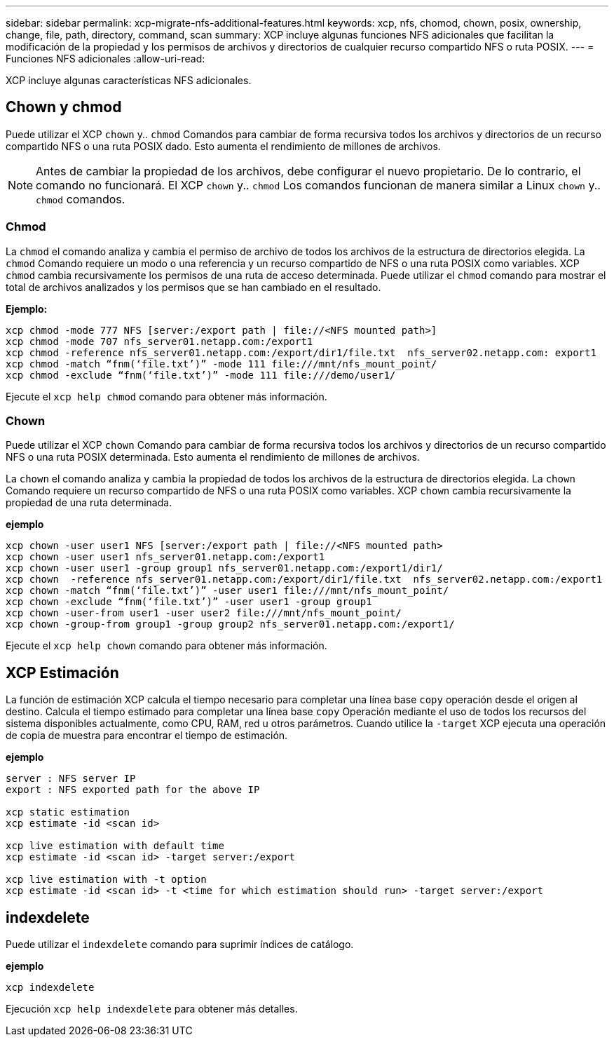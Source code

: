 ---
sidebar: sidebar 
permalink: xcp-migrate-nfs-additional-features.html 
keywords: xcp, nfs, chomod, chown, posix, ownership, change, file, path, directory, command, scan 
summary: XCP incluye algunas funciones NFS adicionales que facilitan la modificación de la propiedad y los permisos de archivos y directorios de cualquier recurso compartido NFS o ruta POSIX. 
---
= Funciones NFS adicionales
:allow-uri-read: 


[role="lead"]
XCP incluye algunas características NFS adicionales.



== Chown y chmod

Puede utilizar el XCP `chown` y.. `chmod` Comandos para cambiar de forma recursiva todos los archivos y directorios de un recurso compartido NFS o una ruta POSIX dado. Esto aumenta el rendimiento de millones de archivos.


NOTE: Antes de cambiar la propiedad de los archivos, debe configurar el nuevo propietario. De lo contrario, el comando no funcionará. El XCP `chown` y.. `chmod` Los comandos funcionan de manera similar a Linux `chown` y.. `chmod` comandos.



=== Chmod

La `chmod` el comando analiza y cambia el permiso de archivo de todos los archivos de la estructura de directorios elegida. La `chmod` Comando requiere un modo o una referencia y un recurso compartido de NFS o una ruta POSIX como variables. XCP `chmod` cambia recursivamente los permisos de una ruta de acceso determinada. Puede utilizar el `chmod` comando para mostrar el total de archivos analizados y los permisos que se han cambiado en el resultado.

*Ejemplo:*

....
xcp chmod -mode 777 NFS [server:/export path | file://<NFS mounted path>]
xcp chmod -mode 707 nfs_server01.netapp.com:/export1
xcp chmod -reference nfs_server01.netapp.com:/export/dir1/file.txt  nfs_server02.netapp.com: export1
xcp chmod -match “fnm(‘file.txt’)” -mode 111 file:///mnt/nfs_mount_point/
xcp chmod -exclude “fnm(‘file.txt’)” -mode 111 file:///demo/user1/
....
Ejecute el `xcp help chmod` comando para obtener más información.



=== Chown

Puede utilizar el XCP `chown` Comando para cambiar de forma recursiva todos los archivos y directorios de un recurso compartido NFS o una ruta POSIX determinada. Esto aumenta el rendimiento de millones de archivos.

La `chown` el comando analiza y cambia la propiedad de todos los archivos de la estructura de directorios elegida. La `chown` Comando requiere un recurso compartido de NFS o una ruta POSIX como variables. XCP `chown` cambia recursivamente la propiedad de una ruta determinada.

*ejemplo*

....
xcp chown -user user1 NFS [server:/export path | file://<NFS mounted path>
xcp chown -user user1 nfs_server01.netapp.com:/export1
xcp chown -user user1 -group group1 nfs_server01.netapp.com:/export1/dir1/
xcp chown  -reference nfs_server01.netapp.com:/export/dir1/file.txt  nfs_server02.netapp.com:/export1
xcp chown -match “fnm(‘file.txt’)” -user user1 file:///mnt/nfs_mount_point/
xcp chown -exclude “fnm(‘file.txt’)” -user user1 -group group1
xcp chown -user-from user1 -user user2 file:///mnt/nfs_mount_point/
xcp chown -group-from group1 -group group2 nfs_server01.netapp.com:/export1/
....
Ejecute el `xcp help chown` comando para obtener más información.



== XCP Estimación

La función de estimación XCP calcula el tiempo necesario para completar una línea base `copy` operación desde el origen al destino. Calcula el tiempo estimado para completar una línea base `copy` Operación mediante el uso de todos los recursos del sistema disponibles actualmente, como CPU, RAM, red u otros parámetros. Cuando utilice la `-target` XCP ejecuta una operación de copia de muestra para encontrar el tiempo de estimación.

*ejemplo*

....
server : NFS server IP
export : NFS exported path for the above IP

xcp static estimation
xcp estimate -id <scan id>

xcp live estimation with default time
xcp estimate -id <scan id> -target server:/export

xcp live estimation with -t option
xcp estimate -id <scan id> -t <time for which estimation should run> -target server:/export
....


== indexdelete

Puede utilizar el `indexdelete` comando para suprimir índices de catálogo.

*ejemplo*

[listing]
----
xcp indexdelete
----
Ejecución `xcp help indexdelete` para obtener más detalles.
